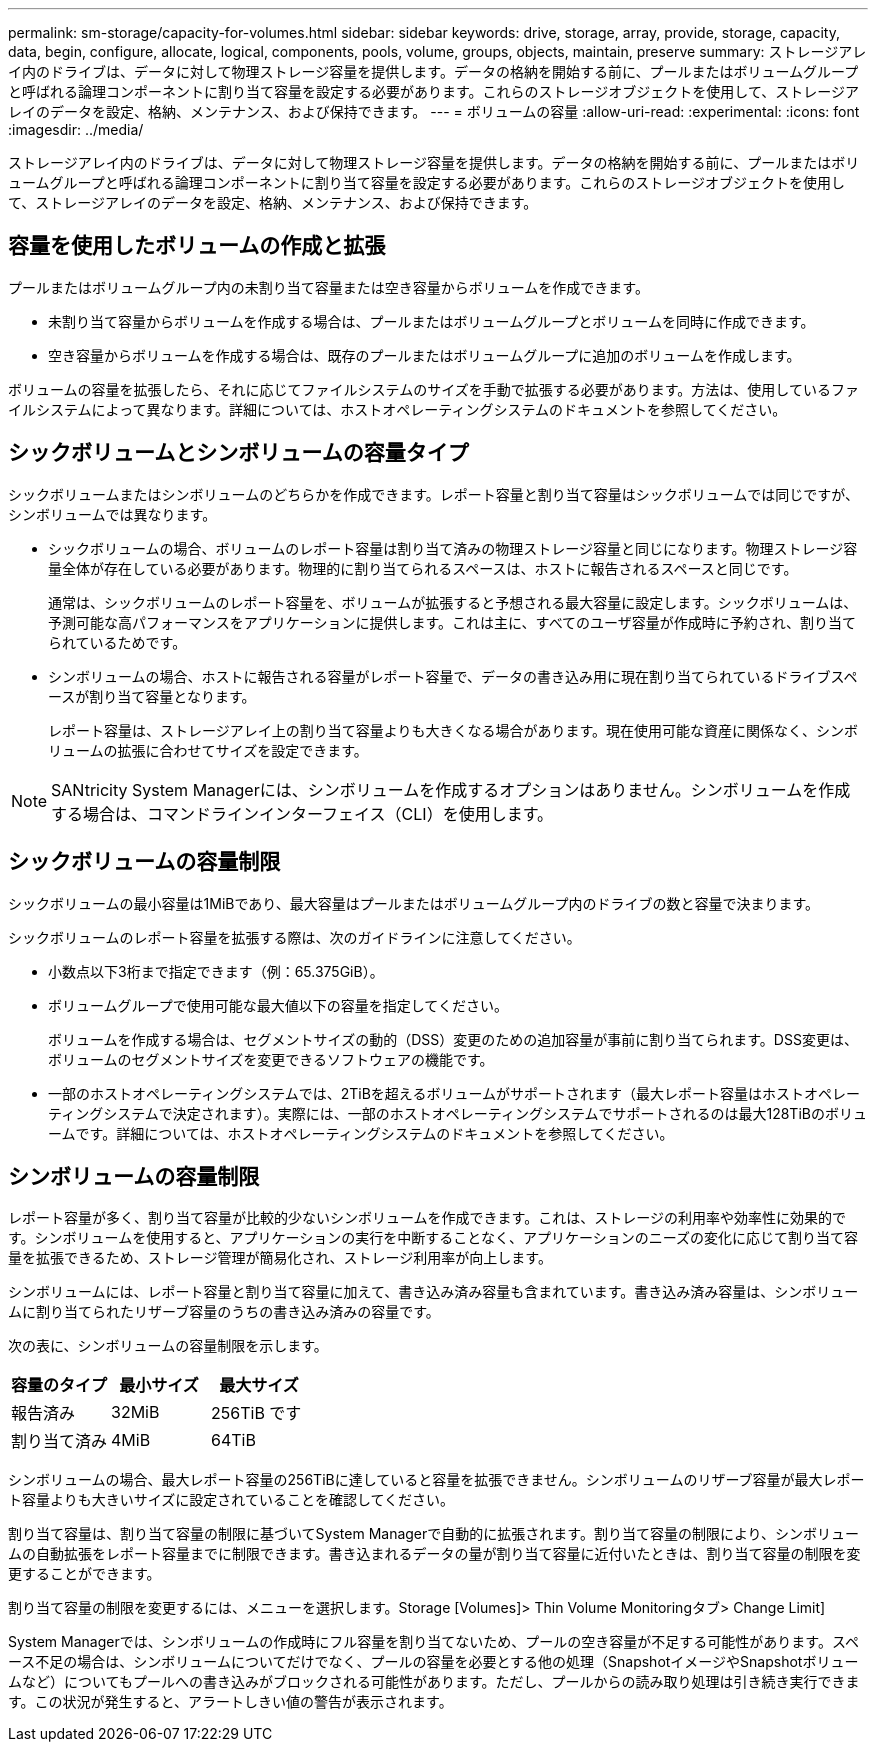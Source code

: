 ---
permalink: sm-storage/capacity-for-volumes.html 
sidebar: sidebar 
keywords: drive, storage, array, provide, storage, capacity, data, begin, configure, allocate, logical, components, pools, volume, groups, objects, maintain, preserve 
summary: ストレージアレイ内のドライブは、データに対して物理ストレージ容量を提供します。データの格納を開始する前に、プールまたはボリュームグループと呼ばれる論理コンポーネントに割り当て容量を設定する必要があります。これらのストレージオブジェクトを使用して、ストレージアレイのデータを設定、格納、メンテナンス、および保持できます。 
---
= ボリュームの容量
:allow-uri-read: 
:experimental: 
:icons: font
:imagesdir: ../media/


[role="lead"]
ストレージアレイ内のドライブは、データに対して物理ストレージ容量を提供します。データの格納を開始する前に、プールまたはボリュームグループと呼ばれる論理コンポーネントに割り当て容量を設定する必要があります。これらのストレージオブジェクトを使用して、ストレージアレイのデータを設定、格納、メンテナンス、および保持できます。



== 容量を使用したボリュームの作成と拡張

プールまたはボリュームグループ内の未割り当て容量または空き容量からボリュームを作成できます。

* 未割り当て容量からボリュームを作成する場合は、プールまたはボリュームグループとボリュームを同時に作成できます。
* 空き容量からボリュームを作成する場合は、既存のプールまたはボリュームグループに追加のボリュームを作成します。


ボリュームの容量を拡張したら、それに応じてファイルシステムのサイズを手動で拡張する必要があります。方法は、使用しているファイルシステムによって異なります。詳細については、ホストオペレーティングシステムのドキュメントを参照してください。



== シックボリュームとシンボリュームの容量タイプ

シックボリュームまたはシンボリュームのどちらかを作成できます。レポート容量と割り当て容量はシックボリュームでは同じですが、シンボリュームでは異なります。

* シックボリュームの場合、ボリュームのレポート容量は割り当て済みの物理ストレージ容量と同じになります。物理ストレージ容量全体が存在している必要があります。物理的に割り当てられるスペースは、ホストに報告されるスペースと同じです。
+
通常は、シックボリュームのレポート容量を、ボリュームが拡張すると予想される最大容量に設定します。シックボリュームは、予測可能な高パフォーマンスをアプリケーションに提供します。これは主に、すべてのユーザ容量が作成時に予約され、割り当てられているためです。

* シンボリュームの場合、ホストに報告される容量がレポート容量で、データの書き込み用に現在割り当てられているドライブスペースが割り当て容量となります。
+
レポート容量は、ストレージアレイ上の割り当て容量よりも大きくなる場合があります。現在使用可能な資産に関係なく、シンボリュームの拡張に合わせてサイズを設定できます。



[NOTE]
====
SANtricity System Managerには、シンボリュームを作成するオプションはありません。シンボリュームを作成する場合は、コマンドラインインターフェイス（CLI）を使用します。

====


== シックボリュームの容量制限

シックボリュームの最小容量は1MiBであり、最大容量はプールまたはボリュームグループ内のドライブの数と容量で決まります。

シックボリュームのレポート容量を拡張する際は、次のガイドラインに注意してください。

* 小数点以下3桁まで指定できます（例：65.375GiB）。
* ボリュームグループで使用可能な最大値以下の容量を指定してください。
+
ボリュームを作成する場合は、セグメントサイズの動的（DSS）変更のための追加容量が事前に割り当てられます。DSS変更は、ボリュームのセグメントサイズを変更できるソフトウェアの機能です。

* 一部のホストオペレーティングシステムでは、2TiBを超えるボリュームがサポートされます（最大レポート容量はホストオペレーティングシステムで決定されます）。実際には、一部のホストオペレーティングシステムでサポートされるのは最大128TiBのボリュームです。詳細については、ホストオペレーティングシステムのドキュメントを参照してください。




== シンボリュームの容量制限

レポート容量が多く、割り当て容量が比較的少ないシンボリュームを作成できます。これは、ストレージの利用率や効率性に効果的です。シンボリュームを使用すると、アプリケーションの実行を中断することなく、アプリケーションのニーズの変化に応じて割り当て容量を拡張できるため、ストレージ管理が簡易化され、ストレージ利用率が向上します。

シンボリュームには、レポート容量と割り当て容量に加えて、書き込み済み容量も含まれています。書き込み済み容量は、シンボリュームに割り当てられたリザーブ容量のうちの書き込み済みの容量です。

次の表に、シンボリュームの容量制限を示します。

[cols="3*"]
|===
| 容量のタイプ | 最小サイズ | 最大サイズ 


 a| 
報告済み
 a| 
32MiB
 a| 
256TiB です



 a| 
割り当て済み
 a| 
4MiB
 a| 
64TiB

|===
シンボリュームの場合、最大レポート容量の256TiBに達していると容量を拡張できません。シンボリュームのリザーブ容量が最大レポート容量よりも大きいサイズに設定されていることを確認してください。

割り当て容量は、割り当て容量の制限に基づいてSystem Managerで自動的に拡張されます。割り当て容量の制限により、シンボリュームの自動拡張をレポート容量までに制限できます。書き込まれるデータの量が割り当て容量に近付いたときは、割り当て容量の制限を変更することができます。

割り当て容量の制限を変更するには、メニューを選択します。Storage [Volumes]> Thin Volume Monitoringタブ> Change Limit]

System Managerでは、シンボリュームの作成時にフル容量を割り当てないため、プールの空き容量が不足する可能性があります。スペース不足の場合は、シンボリュームについてだけでなく、プールの容量を必要とする他の処理（SnapshotイメージやSnapshotボリュームなど）についてもプールへの書き込みがブロックされる可能性があります。ただし、プールからの読み取り処理は引き続き実行できます。この状況が発生すると、アラートしきい値の警告が表示されます。
